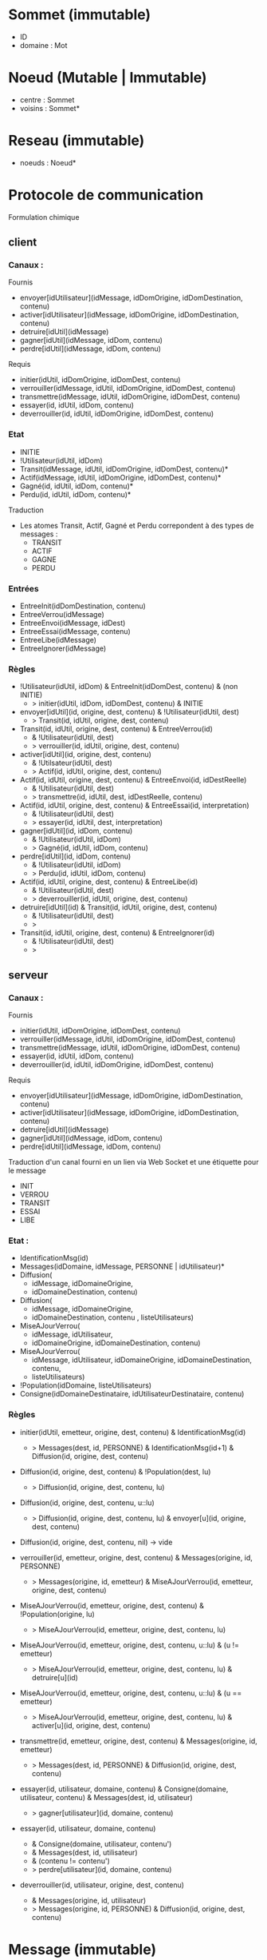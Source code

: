* Sommet (immutable)

- ID 
- domaine : Mot

* Noeud (Mutable | Immutable)

- centre : Sommet
- voisins : Sommet*

* Reseau (immutable)

- noeuds : Noeud*

* Protocole de communication

Formulation chimique

** client

*** Canaux :

Fournis
- envoyer[idUtilisateur](idMessage, idDomOrigine, idDomDestination, contenu)
- activer[idUtilisateur](idMessage, idDomOrigine, idDomDestination, contenu)
- detruire[idUtil](idMessage)
- gagner[idUtil](idMessage, idDom, contenu) 
- perdre[idUtil](idMessage, idDom, contenu) 

Requis
- initier(idUtil, idDomOrigine, idDomDest, contenu)
- verrouiller(idMessage, idUtil, idDomOrigine, idDomDest, contenu)
- transmettre(idMessage, idUtil, idDomOrigine, idDomDest, contenu)
- essayer(id, idUtil, idDom, contenu)
- deverrouiller(id, idUtil, idDomOrigine, idDomDest, contenu)

*** Etat

- INITIE
- !Utilisateur(idUtil, idDom)
- Transit(idMessage, idUtil, idDomOrigine, idDomDest, contenu)*
- Actif(idMessage, idUtil, idDomOrigine, idDomDest, contenu)*
- Gagné(id, idUtil, idDom, contenu)*
- Perdu(id, idUtil, idDom, contenu)*

Traduction
- Les atomes Transit, Actif, Gagné et Perdu correpondent à des types de
  messages :
  - TRANSIT
  - ACTIF
  - GAGNE
  - PERDU 

*** Entrées

- EntreeInit(idDomDestination, contenu)
- EntreeVerrou(idMessage)
- EntreeEnvoi(idMessage, idDest)  
- EntreeEssai(idMessage, contenu)
- EntreeLibe(idMessage)  
- EntreeIgnorer(idMessage)

*** Règles

- !Utilisateur(idUtil, idDom) & EntreeInit(idDomDest, contenu) & (non INITIE) 
  - > initier(idUtil, idDom, idDomDest, contenu) & INITIE 

- envoyer[idUtil](id, origine, dest, contenu) & !Utilisateur(idUtil, dest)
  - > Transit(id, idUtil, origine, dest, contenu)

- Transit(id, idUtil, origine, dest, contenu) & EntreeVerrou(id) 
  - & !Utilisateur(idUtil, dest)
  - > verrouiller(id, idUtil, origine, dest, contenu)

- activer[idUtil](id, origine, dest, contenu)
  - & !Utilsateur(idUtil, dest)
  - > Actif(id, idUtil, origine, dest, contenu)

- Actif(id, idUtil, origine, dest, contenu) & EntreeEnvoi(id, idDestReelle)  
  - & !Utilisateur(idUtil, dest)
  - > transmettre(id, idUtil, dest, idDestReelle, contenu)

- Actif(id, idUtil, origine, dest, contenu) & EntreeEssai(id, interpretation)  
  - & !Utilisateur(idUtil, dest)
  - > essayer(id, idUtil, dest, interpretation)

- gagner[idUtil](id, idDom, contenu) 
  - & !Utilisateur(idUtil, idDom)
  - > Gagné(id, idUtil, idDom, contenu)

- perdre[idUtil](id, idDom, contenu) 
  - & !Utilisateur(idUtil, idDom)
  - > Perdu(id, idUtil, idDom, contenu)

- Actif(id, idUtil, origine, dest, contenu) & EntreeLibe(id)  
  - & !Utilisateur(idUtil, dest)
  - > deverrouiller(id, idUtil, origine, dest, contenu)

- detruire[idUtil](id) & Transit(id, idUtil, origine, dest, contenu) 
  - & !Utilisateur(idUtil, dest)
  - > 

- Transit(id, idUtil, origine, dest, contenu) & EntreeIgnorer(id)
  - & !Utilisateur(idUtil, dest)
  - >

** serveur

*** Canaux :

Fournis
- initier(idUtil, idDomOrigine, idDomDest, contenu)
- verrouiller(idMessage, idUtil, idDomOrigine, idDomDest, contenu)
- transmettre(idMessage, idUtil, idDomOrigine, idDomDest, contenu)
- essayer(id, idUtil, idDom, contenu)
- deverrouiller(id, idUtil, idDomOrigine, idDomDest, contenu)


Requis
- envoyer[idUtilisateur](idMessage, idDomOrigine, idDomDestination, contenu)
- activer[idUtilisateur](idMessage, idDomOrigine, idDomDestination, contenu)
- detruire[idUtil](idMessage)
- gagner[idUtil](idMessage, idDom, contenu) 
- perdre[idUtil](idMessage, idDom, contenu) 


Traduction d'un canal fourni en un lien via Web Socket et une étiquette pour le
message

- INIT
- VERROU
- TRANSIT
- ESSAI
- LIBE

*** Etat :

- IdentificationMsg(id)
- Messages(idDomaine, idMessage, PERSONNE | idUtilisateur)*
- Diffusion(
  - idMessage, idDomaineOrigine,
  - idDomaineDestination, contenu)
- Diffusion(
  - idMessage, idDomaineOrigine,
  - idDomaineDestination, contenu , listeUtilisateurs)
- MiseAJourVerrou(
  - idMessage, idUtilisateur,
  - idDomaineOrigine, idDomaineDestination, contenu) 
- MiseAJourVerrou(
  - idMessage, idUtilisateur,
    idDomaineOrigine, idDomaineDestination, contenu,
  - listeUtilisateurs)
- !Population(idDomaine, listeUtilisateurs)
- Consigne(idDomaineDestinataire, idUtilisateurDestinataire, contenu) 

*** Règles

- initier(idUtil, emetteur, origine, dest, contenu) & IdentificationMsg(id) 
  - > Messages(dest, id, PERSONNE) & IdentificationMsg(id+1) 
      & Diffusion(id, origine, dest, contenu)  

- Diffusion(id, origine, dest, contenu) & !Population(dest, lu)
  - > Diffusion(id, origine, dest, contenu, lu)
- Diffusion(id, origine, dest, contenu, u::lu)
  - > Diffusion(id, origine, dest, contenu, lu) & envoyer[u](id, origine, dest, contenu) 
- Diffusion(id, origine, dest, contenu, nil) -> vide

- verrouiller(id, emetteur, origine, dest, contenu) & Messages(origine, id, PERSONNE) 
  - > Messages(origine, id, emetteur) 
     & MiseAJourVerrou(id, emetteur, origine, dest, contenu)
- MiseAJourVerrou(id, emetteur, origine, dest, contenu) & !Population(origine, lu) 
  - > MiseAJourVerrou(id, emetteur, origine, dest, contenu, lu)    
- MiseAJourVerrou(id, emetteur, origine, dest, contenu, u::lu) & (u != emetteur)
  - > MiseAJourVerrou(id, emetteur, origine, dest, contenu, lu)
      & detruire[u](id)     
- MiseAJourVerrou(id, emetteur, origine, dest, contenu, u::lu) & (u == emetteur)
  - > MiseAJourVerrou(id, emetteur, origine, dest, contenu, lu)
      & activer[u](id, origine, dest, contenu)     

- transmettre(id, emetteur, origine, dest, contenu) 
  & Messages(origine, id, emetteur)
  - > Messages(dest, id, PERSONNE) & Diffusion(id, origine, dest, contenu)  

- essayer(id, utilisateur, domaine, contenu) 
  & Consigne(domaine, utilisateur, contenu)
  & Messages(dest, id, utilisateur)
  - > gagner[utilisateur](id, domaine, contenu)

- essayer(id, utilisateur, domaine, contenu) 
  - & Consigne(domaine, utilisateur, contenu')
  - & Messages(dest, id, utilisateur)
  - & (contenu != contenu')
  - > perdre[utilisateur](id, domaine, contenu)

- deverrouiller(id, utilisateur, origine, dest, contenu)
  - & Messages(origine, id, utilisateur)
  - > Messages(origine, id, PERSONNE) 
    & Diffusion(id, origine, dest, contenu)  

* Message (immutable) 

- ID
- ID_emetteur
- ID_origine : Id d'un sommet
- ID_dest : Id d'un sommet
- type
- contenu
- date

** Tests et traitements sur le serveur

- tous les messages
  - ID_origine : connu et connecté
  - ID_destination : connu et connecté
  - si échec à un des tests, alors AR échec

- INIT
  - ID_emetteur in ID_origine  
  - ajout de ID et effacement de ID_emetteur
  - AR succès
  - transfert au domaine destination


* Utilisateur (immutable)

- ID
- pseudo : Mot

* PopulationLocale (Mutable)

- table d'identification d'utilisateurs

* Configuration (immutable) 

- centre : Sommet
- population : PopulationLocale
- utilisateur : Utilisateur
- voisins : Sommet*
- date 

* Erreur

- message
- date

* Sur le peuplement des domaines et le réseau

- creerAnneau : Mot* -> Reseau
- PopulationParDomaine (Mutable)
